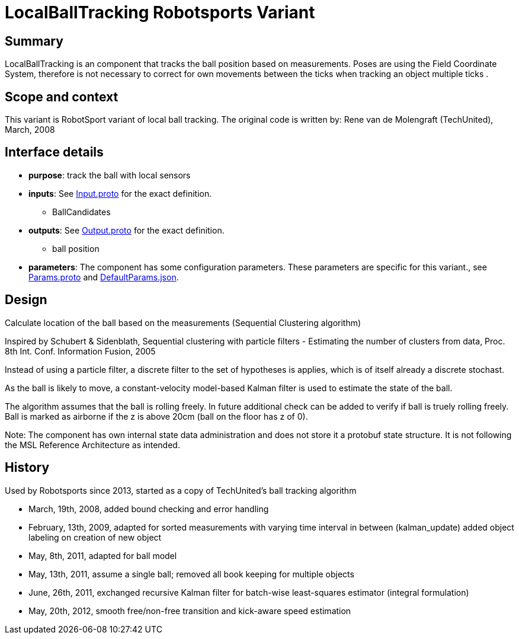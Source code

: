 = LocalBallTracking Robotsports Variant

== Summary

LocalBallTracking is an component that tracks the ball position based on measurements. 
Poses are using the Field Coordinate System, therefore is not necessary to correct for own movements 
between the ticks when tracking an object multiple ticks . 

== Scope and context

This variant is RobotSport variant of local ball tracking. 
The original code is written by: Rene van de Molengraft (TechUnited), March, 2008


== Interface details

* **purpose**: track the ball with local sensors
* **inputs**: See link:./interface/Input.proto[Input.proto] for the exact definition.
    ** BallCandidates  

* **outputs**:  See link:./interface/Output.proto[Output.proto] for the exact definition.  
    ** ball position

* *parameters*:  
The component has some configuration parameters.  These parameters are specific for this variant., 
see link:./interface/Params.proto[Params.proto] and 
link:./interface/DefaultParams.json[DefaultParams.json].

== Design

Calculate location of the ball based on the measurements (Sequential Clustering algorithm)

Inspired by Schubert & Sidenblath, Sequential clustering with particle filters - Estimating the number of clusters from data, Proc. 8th Int. Conf. Information Fusion, 2005

Instead of using a particle filter, a discrete filter to the set of hypotheses is applies, which is of itself already a discrete stochast.

As the ball is likely to move,  a constant-velocity model-based Kalman filter is used to estimate the state of the ball.

The algorithm assumes that the ball is rolling freely. In future additional check can be added to verify if ball is truely rolling freely.
Ball is marked as airborne if the z is above 20cm (ball on the floor has z of 0). 


Note: The component has own internal state data administration and does not store it a protobuf state structure.
It is not following the MSL Reference Architecture as intended. 




== History

Used by Robotsports since 2013, started as a copy of TechUnited's ball tracking algorithm

* March, 19th, 2008, added bound checking and error handling
* February, 13th, 2009, adapted for sorted measurements with varying time interval in between (kalman_update) added object labeling on creation of new object
* May, 8th, 2011, adapted for ball model
* May, 13th, 2011, assume a single ball; removed all book keeping for multiple objects
* June, 26th, 2011, exchanged recursive Kalman filter for batch-wise least-squares estimator (integral formulation)
* May, 20th, 2012, smooth free/non-free transition and kick-aware speed estimation

 
